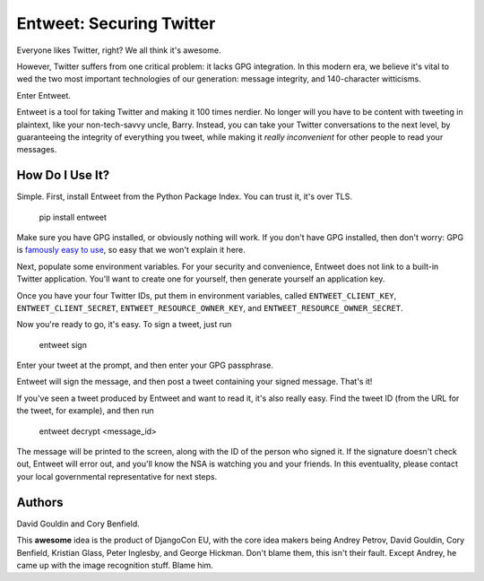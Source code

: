 Entweet: Securing Twitter
=========================

Everyone likes Twitter, right? We all think it's awesome.

However, Twitter suffers from one critical problem: it lacks GPG integration.
In this modern era, we believe it's vital to wed the two most important
technologies of our generation: message integrity, and 140-character
witticisms.

Enter Entweet.

Entweet is a tool for taking Twitter and making it 100 times nerdier. No longer
will you have to be content with tweeting in plaintext, like your
non-tech-savvy uncle, Barry. Instead, you can take your Twitter conversations
to the next level, by guaranteeing the integrity of everything you tweet, while
making it *really inconvenient* for other people to read your messages.

How Do I Use It?
----------------

Simple. First, install Entweet from the Python Package Index. You can trust it,
it's over TLS.

    pip install entweet

Make sure you have GPG installed, or obviously nothing will work. If you don't
have GPG installed, then don't worry: GPG is `famously easy to use`_, so easy
that we won't explain it here.

Next, populate some environment variables. For your security and convenience,
Entweet does not link to a built-in Twitter application. You'll want to create
one for yourself, then generate yourself an application key.

Once you have your four Twitter IDs, put them in environment variables, called
``ENTWEET_CLIENT_KEY``, ``ENTWEET_CLIENT_SECRET``,
``ENTWEET_RESOURCE_OWNER_KEY``, and ``ENTWEET_RESOURCE_OWNER_SECRET``.

Now you're ready to go, it's easy. To sign a tweet, just run

    entweet sign

Enter your tweet at the prompt, and then enter your GPG passphrase.

Entweet will sign the message, and then post a tweet containing your signed
message. That's it!

If you've seen a tweet produced by Entweet and want to read it, it's also
really easy. Find the tweet ID (from the URL for the tweet, for example), and
then run

    entweet decrypt <message_id>

The message will be printed to the screen, along with the ID of the person who
signed it. If the signature doesn't check out, Entweet will error out, and
you'll know the NSA is watching you and your friends. In this eventuality,
please contact your local governmental representative for next steps.

.. _famously easy to use: http://secushare.org/PGP

Authors
-------

David Gouldin and Cory Benfield.

This **awesome** idea is the product of DjangoCon EU, with the core idea makers
being Andrey Petrov, David Gouldin, Cory Benfield, Kristian Glass,
Peter Inglesby, and George Hickman. Don't blame them, this isn't their fault.
Except Andrey, he came up with the image recognition stuff. Blame him.

